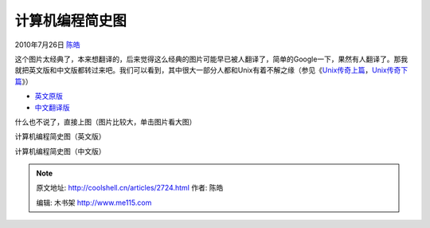 .. _articles2724:

计算机编程简史图
================

2010年7月26日 `陈皓 <http://coolshell.cn/articles/author/haoel>`__

这个图片太经典了，本来想翻译的，后来觉得这么经典的图片可能早已被人翻译了，简单的Google一下，果然有人翻译了。那我就把英文版和中文版都转过来吧。我们可以看到，其中很大一部分人都和Unix有着不解之缘（参见《\ `Unix传奇上篇 <http://coolshell.cn/articles/2322.html>`__\ ，\ `Unix传奇下篇 <http://coolshell.cn/articles/2324.html>`__\ 》）

-  `英文原版 <http://www.smashingmagazine.com/2010/06/06/designing-the-world-of-programming-infographic/>`__
-  `中文翻译版 <http://www.mazingtech.com/cn/list.aspx/News/1/%E5%9B%BE%E8%AF%B4%E8%AE%A1%E7%AE%97%E6%9C%BA%E7%BC%96%E7%A8%8B%E7%AE%80%E5%8F%B2>`__

什么也不说了，直接上图（图片比较大，单击图片看大图）

|image0|

计算机编程简史图（英文版）

|image1|

计算机编程简史图（中文版）

.. |image0| image:: /coolshell/static/20140921225724129000.jpg
   :target: http://coolshell.cn//wp-content/uploads/2010/07/aboutprogramming04.eng_.jpg
.. |image1| image:: /coolshell/static/20140921225724310000.jpg
   :target: http://coolshell.cn//wp-content/uploads/2010/07/aboutprogramming04_cn.jpg
.. |image8| image:: /coolshell/static/20140921225724488000.jpg

.. note::
    原文地址: http://coolshell.cn/articles/2724.html 
    作者: 陈皓 

    编辑: 木书架 http://www.me115.com